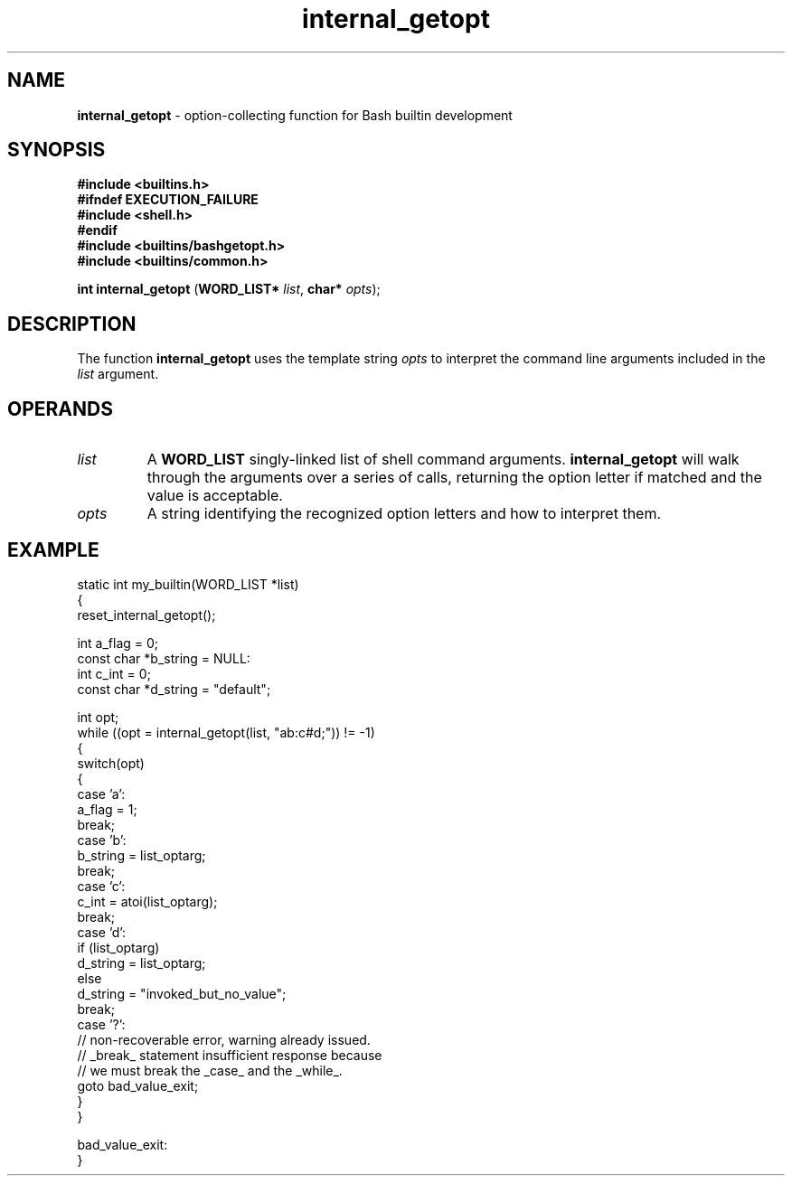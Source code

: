.TH internal_getopt 3 "Bash Builtin Function"
.SH NAME
.B internal_getopt
\- option-collecting function for Bash builtin development
.SH SYNOPSIS
.PP
.EX
.B #include <builtins.h>
.B #ifndef EXECUTION_FAILURE
.B #include <shell.h>
.B #endif
.B #include <builtins/bashgetopt.h>
.B #include <builtins/common.h>

.B int internal_getopt \c
.RB ( "WORD_LIST* " \c
.IR list ", " \c
.BI "char* " opts "\fR);\fP"
.EE
.SH DESCRIPTION
.PP
The function
.B internal_getopt
uses the template string
.I opts
to interpret the command line arguments included in the
.I list
argument.
.SH OPERANDS
.TP
.I list
A
.B WORD_LIST
singly-linked list of shell command arguments.
.B internal_getopt
will walk through the arguments over a series of calls, returning
the option letter if matched and the value is acceptable.
.TP
.I opts
A string identifying the recognized option letters and how to
interpret them.
.RS

.RE

.SH EXAMPLE
.PP
.EX
static int my_builtin(WORD_LIST *list)
{
   reset_internal_getopt();

   int a_flag = 0;
   const char *b_string = NULL:
   int c_int = 0;
   const char *d_string = \(dqdefault\(dq;


   int opt;
   while ((opt = internal_getopt(list, \(dqab:c#d;\(dq)) != -1)
   {
      switch(opt)
      {
         case 'a':
            a_flag = 1;
            break;
         case 'b':
            b_string = list_optarg;
            break;
         case 'c':
            c_int = atoi(list_optarg);
            break;
         case 'd':
            if (list_optarg)
               d_string = list_optarg;
            else
               d_string = \(dqinvoked_but_no_value\(dq;
            break;
         case '?':
            // non-recoverable error, warning already issued.
            // _break_ statement insufficient response because
            // we must break the _case_ and the _while_.
            goto bad_value_exit;
      }
   }

   bad_value_exit:
}
.ee
